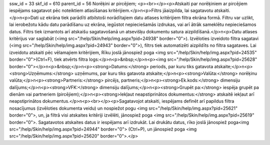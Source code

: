 ssw_id = 33skf_id = 610parent_id = 56Norēķini ar pircējiem;<p><br></p><p>Atskaiti par norēķiniem ar pircējiem iespējams sagatavot pēc noteiktiem atlasīšanas kritērijiem.</p>\n<p>Filtrs jāaizpilda, lai sagatavotu atskaiti.</p>\n<p>Dati uz ekrāna tiek parādīti atbilstoši norādītajiem datu atlases kritērijiem filtra ekrāna formā. Filtru var uzlikt, lai ierobežotu kādu datu parādīšanu uz ekrāna, iegūstot nepieciešamās izdrukas, vai arī ātrāk sameklētu nepieciešamos datus. Filtrs tiek izmantots arī atskaišu sagatavošanā un atsevišķu dokumentu satura aizpildīšanā.</p>\n<p>Datu atlases kritērijus var saglabāt (<img src="/help/Skin/help/img.aspx?pid=24938" border="0">). Izvēloties izveidoto filtra sagatavi (<img src="/help/Skin/help/img.aspx?pid=24943" border="0">), filtrs tiek automatizēti aizpildīts no filtra sagataves. Lai izveidotu atskaiti pēc vēlamajiem kritērijiem, Rīku joslā jānospiež poga <img src="/help/Skin/help/img.aspx?pid=24535" border="0">(Ctrl+F), tiek atvērts filtra logs:</p>\n<p>&nbsp;</p>\n<p><img src="/help/Skin/help/img.aspx?pid=25628" border="0"></p>\n<p>&nbsp;</p>\n<p><strong>Datums:</strong> periods, par kuru tiks gatavota atskaite;</p>\n<p><strong>Uzņēmums:</strong> uzņēmums, par kuru tiks gatavota atskaite;</p>\n<p><strong>Valūta:</strong> norēķinu valūta;</p>\n<p><strong>Partneris:</strong> pircējs, partneris;</p>\n<p><strong>Ek.kods:</strong> dimensiju dalījums;</p>\n<p><strong>VFK:</strong> dimensiju dalījums;</p>\n<p><strong>Grupēt pa:</strong> iespēja grupēt pa dienām vai partneriem (pircējiem);</p>\n<p><strong>Iekļaut neapstiprinātos dokumentus:</strong> atskaitē iekļaut arī neapstiprinātos dokumentus.</p>\n<p><br></p><p>Sagatavojot atskaiti, iespējams definēt arī papildus filtra nosacījumus (izvēloties dokumenta veidu) un nospiežot pogu <img src="/help/Skin/help/img.aspx?pid=25621" border="0">, un, ja filtrā visi atskaites kritēriji izvēlēti, jānospiež poga <img src="/help/Skin/help/img.aspx?pid=25619" border="0">. Sagatavotos atskaites datus ir iespējams arī izdrukāt. Lai drukātu datus, rīko joslā jānospiež poga<img src="/help/Skin/help/img.aspx?pid=24944" border="0"> (Ctrl+P), un jānospiež poga <img src="/help/Skin/help/img.aspx?pid=25620" border="0">.</p>